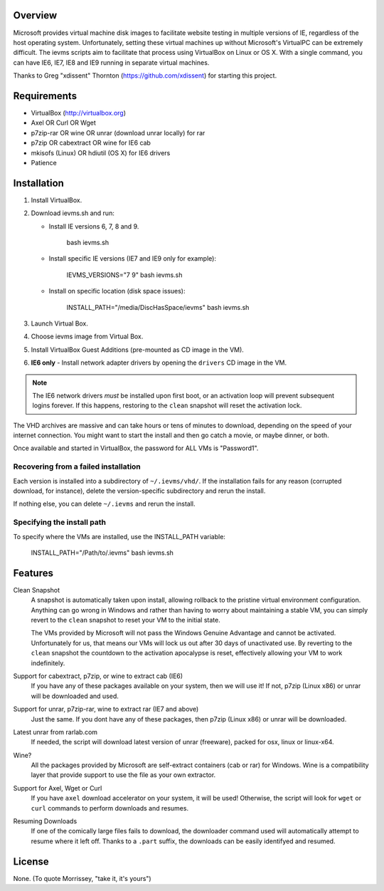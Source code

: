 Overview
========

Microsoft provides virtual machine disk images to facilitate website testing 
in multiple versions of IE, regardless of the host operating system. 
Unfortunately, setting these virtual machines up without Microsoft's VirtualPC
can be extremely difficult. The ievms scripts aim to facilitate that process using
VirtualBox on Linux or OS X. With a single command, you can have IE6, IE7, IE8
and IE9 running in separate virtual machines.

Thanks to Greg "xdissent" Thornton (https://github.com/xdissent) for starting this project.


Requirements
============

* VirtualBox (http://virtualbox.org)
* Axel OR Curl OR Wget
* p7zip-rar OR wine OR unrar (download unrar locally) for rar
* p7zip OR cabextract OR wine for IE6 cab
* mkisofs (Linux) OR hdiutil (OS X) for IE6 drivers
* Patience


Installation
============

1. Install VirtualBox.

2. Download ievms.sh and run:

   * Install IE versions 6, 7, 8 and 9.

         bash ievms.sh

   * Install specific IE versions (IE7 and IE9 only for example):

         IEVMS_VERSIONS="7 9" bash ievms.sh

   * Install on specific location (disk space issues):

         INSTALL_PATH="/media/DiscHasSpace/ievms" bash ievms.sh

3. Launch Virtual Box.

4. Choose ievms image from Virtual Box.

5. Install VirtualBox Guest Additions (pre-mounted as CD image in the VM).

6. **IE6 only** - Install network adapter drivers by opening the ``drivers`` CD image in the VM.

.. note:: The IE6 network drivers *must* be installed upon first boot, or an
   activation loop will prevent subsequent logins forever. If this happens, 
   restoring to the ``clean`` snapshot will reset the activation lock.

The VHD archives are massive and can take hours or tens of minutes to 
download, depending on the speed of your internet connection. You might want
to start the install and then go catch a movie, or maybe dinner, or both. 

Once available and started in VirtualBox, the password for ALL VMs is "Password1".


Recovering from a failed installation
-------------------------------------

Each version is installed into a subdirectory of ``~/.ievms/vhd/``. If the installation fails
for any reason (corrupted download, for instance), delete the version-specific subdirectory
and rerun the install.

If nothing else, you can delete ``~/.ievms`` and rerun the install.


Specifying the install path
---------------------------

To specify where the VMs are installed, use the INSTALL_PATH variable:

    INSTALL_PATH="/Path/to/.ievms" bash ievms.sh


Features
========

Clean Snapshot
    A snapshot is automatically taken upon install, allowing rollback to the
    pristine virtual environment configuration. Anything can go wrong in 
    Windows and rather than having to worry about maintaining a stable VM,
    you can simply revert to the ``clean`` snapshot to reset your VM to the
    initial state.

    The VMs provided by Microsoft will not pass the Windows Genuine Advantage
    and cannot be activated. Unfortunately for us, that means our VMs will
    lock us out after 30 days of unactivated use. By reverting to the 
    ``clean`` snapshot the countdown to the activation apocalypse is reset,
    effectively allowing your VM to work indefinitely.


Support for cabextract, p7zip, or wine to extract cab (IE6)
    If you have any of these packages available on your system, then we will use it!
    If not, p7zip (Linux x86) or unrar will be downloaded and used.


Support for unrar, p7zip-rar, wine to extract rar (IE7 and above)
    Just the same. If you dont have any of these packages, then p7zip (Linux x86) or unrar will be downloaded.


Latest unrar from rarlab.com
    If needed, the script will download latest version of unrar (freeware), packed for osx, linux or linux-x64.


Wine?
    All the packages provided by Microsoft are self-extract containers (cab or rar) for Windows.
    Wine is a compatibility layer that provide support to use the file as your own extractor.


Support for Axel, Wget or Curl
    If you have ``axel`` download accelerator on your system, it will be used!
    Otherwise, the script will look for ``wget`` or ``curl`` commands to perform downloads and resumes.


Resuming Downloads
    If one of the comically large files fails to download, the downloader
    command used will automatically attempt to resume where it left off.
    Thanks to a ``.part`` suffix, the downloads can be easily identifyed and resumed.


License
=======

None. (To quote Morrissey, "take it, it's yours")
